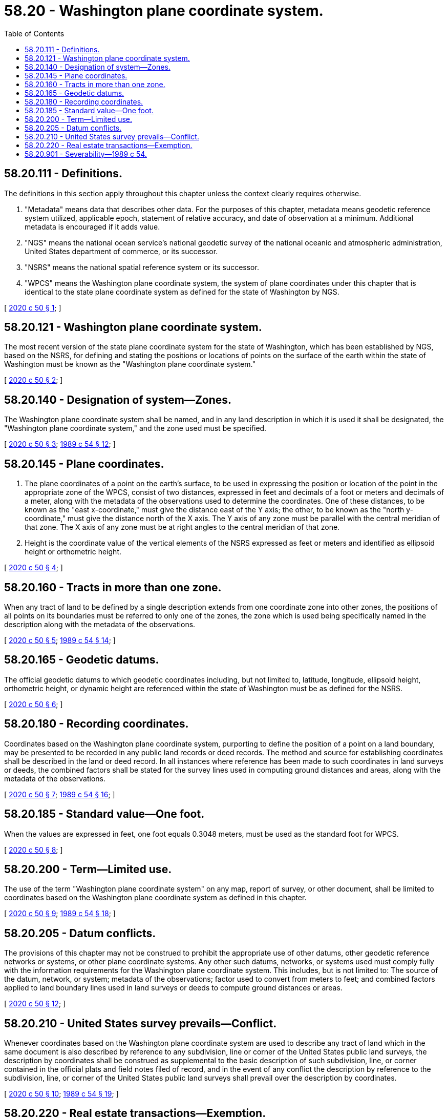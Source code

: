 = 58.20 - Washington plane coordinate system.
:toc:

== 58.20.111 - Definitions.
The definitions in this section apply throughout this chapter unless the context clearly requires otherwise.

. "Metadata" means data that describes other data. For the purposes of this chapter, metadata means geodetic reference system utilized, applicable epoch, statement of relative accuracy, and date of observation at a minimum. Additional metadata is encouraged if it adds value.

. "NGS" means the national ocean service's national geodetic survey of the national oceanic and atmospheric administration, United States department of commerce, or its successor.

. "NSRS" means the national spatial reference system or its successor.

. "WPCS" means the Washington plane coordinate system, the system of plane coordinates under this chapter that is identical to the state plane coordinate system as defined for the state of Washington by NGS.

[ http://lawfilesext.leg.wa.gov/biennium/2019-20/Pdf/Bills/Session%20Laws/House/2860.SL.pdf?cite=2020%20c%2050%20§%201[2020 c 50 § 1]; ]

== 58.20.121 - Washington plane coordinate system.
The most recent version of the state plane coordinate system for the state of Washington, which has been established by NGS, based on the NSRS, for defining and stating the positions or locations of points on the surface of the earth within the state of Washington must be known as the "Washington plane coordinate system."

[ http://lawfilesext.leg.wa.gov/biennium/2019-20/Pdf/Bills/Session%20Laws/House/2860.SL.pdf?cite=2020%20c%2050%20§%202[2020 c 50 § 2]; ]

== 58.20.140 - Designation of system—Zones.
The Washington plane coordinate system shall be named, and in any land description in which it is used it shall be designated, the "Washington plane coordinate system," and the zone used must be specified.

[ http://lawfilesext.leg.wa.gov/biennium/2019-20/Pdf/Bills/Session%20Laws/House/2860.SL.pdf?cite=2020%20c%2050%20§%203[2020 c 50 § 3]; http://leg.wa.gov/CodeReviser/documents/sessionlaw/1989c54.pdf?cite=1989%20c%2054%20§%2012[1989 c 54 § 12]; ]

== 58.20.145 - Plane coordinates.
. The plane coordinates of a point on the earth's surface, to be used in expressing the position or location of the point in the appropriate zone of the WPCS, consist of two distances, expressed in feet and decimals of a foot or meters and decimals of a meter, along with the metadata of the observations used to determine the coordinates. One of these distances, to be known as the "east x-coordinate," must give the distance east of the Y axis; the other, to be known as the "north y-coordinate," must give the distance north of the X axis. The Y axis of any zone must be parallel with the central meridian of that zone. The X axis of any zone must be at right angles to the central meridian of that zone.

. Height is the coordinate value of the vertical elements of the NSRS expressed as feet or meters and identified as ellipsoid height or orthometric height.

[ http://lawfilesext.leg.wa.gov/biennium/2019-20/Pdf/Bills/Session%20Laws/House/2860.SL.pdf?cite=2020%20c%2050%20§%204[2020 c 50 § 4]; ]

== 58.20.160 - Tracts in more than one zone.
When any tract of land to be defined by a single description extends from one coordinate zone into other zones, the positions of all points on its boundaries must be referred to only one of the zones, the zone which is used being specifically named in the description along with the metadata of the observations.

[ http://lawfilesext.leg.wa.gov/biennium/2019-20/Pdf/Bills/Session%20Laws/House/2860.SL.pdf?cite=2020%20c%2050%20§%205[2020 c 50 § 5]; http://leg.wa.gov/CodeReviser/documents/sessionlaw/1989c54.pdf?cite=1989%20c%2054%20§%2014[1989 c 54 § 14]; ]

== 58.20.165 - Geodetic datums.
The official geodetic datums to which geodetic coordinates including, but not limited to, latitude, longitude, ellipsoid height, orthometric height, or dynamic height are referenced within the state of Washington must be as defined for the NSRS.

[ http://lawfilesext.leg.wa.gov/biennium/2019-20/Pdf/Bills/Session%20Laws/House/2860.SL.pdf?cite=2020%20c%2050%20§%206[2020 c 50 § 6]; ]

== 58.20.180 - Recording coordinates.
Coordinates based on the Washington plane coordinate system, purporting to define the position of a point on a land boundary, may be presented to be recorded in any public land records or deed records. The method and source for establishing coordinates shall be described in the land or deed record. In all instances where reference has been made to such coordinates in land surveys or deeds, the combined factors shall be stated for the survey lines used in computing ground distances and areas, along with the metadata of the observations.

[ http://lawfilesext.leg.wa.gov/biennium/2019-20/Pdf/Bills/Session%20Laws/House/2860.SL.pdf?cite=2020%20c%2050%20§%207[2020 c 50 § 7]; http://leg.wa.gov/CodeReviser/documents/sessionlaw/1989c54.pdf?cite=1989%20c%2054%20§%2016[1989 c 54 § 16]; ]

== 58.20.185 - Standard value—One foot.
When the values are expressed in feet, one foot equals 0.3048 meters, must be used as the standard foot for WPCS.

[ http://lawfilesext.leg.wa.gov/biennium/2019-20/Pdf/Bills/Session%20Laws/House/2860.SL.pdf?cite=2020%20c%2050%20§%208[2020 c 50 § 8]; ]

== 58.20.200 - Term—Limited use.
The use of the term "Washington plane coordinate system" on any map, report of survey, or other document, shall be limited to coordinates based on the Washington plane coordinate system as defined in this chapter.

[ http://lawfilesext.leg.wa.gov/biennium/2019-20/Pdf/Bills/Session%20Laws/House/2860.SL.pdf?cite=2020%20c%2050%20§%209[2020 c 50 § 9]; http://leg.wa.gov/CodeReviser/documents/sessionlaw/1989c54.pdf?cite=1989%20c%2054%20§%2018[1989 c 54 § 18]; ]

== 58.20.205 - Datum conflicts.
The provisions of this chapter may not be construed to prohibit the appropriate use of other datums, other geodetic reference networks or systems, or other plane coordinate systems. Any other such datums, networks, or systems used must comply fully with the information requirements for the Washington plane coordinate system. This includes, but is not limited to: The source of the datum, network, or system; metadata of the observations; factor used to convert from meters to feet; and combined factors applied to land boundary lines used in land surveys or deeds to compute ground distances or areas.

[ http://lawfilesext.leg.wa.gov/biennium/2019-20/Pdf/Bills/Session%20Laws/House/2860.SL.pdf?cite=2020%20c%2050%20§%2012[2020 c 50 § 12]; ]

== 58.20.210 - United States survey prevails—Conflict.
Whenever coordinates based on the Washington plane coordinate system are used to describe any tract of land which in the same document is also described by reference to any subdivision, line or corner of the United States public land surveys, the description by coordinates shall be construed as supplemental to the basic description of such subdivision, line, or corner contained in the official plats and field notes filed of record, and in the event of any conflict the description by reference to the subdivision, line, or corner of the United States public land surveys shall prevail over the description by coordinates.

[ http://lawfilesext.leg.wa.gov/biennium/2019-20/Pdf/Bills/Session%20Laws/House/2860.SL.pdf?cite=2020%20c%2050%20§%2010[2020 c 50 § 10]; http://leg.wa.gov/CodeReviser/documents/sessionlaw/1989c54.pdf?cite=1989%20c%2054%20§%2019[1989 c 54 § 19]; ]

== 58.20.220 - Real estate transactions—Exemption.
Nothing contained in this chapter shall require any purchaser or mortgagee to rely on a description, any part of which depends exclusively upon the Washington plane coordinate system.

[ http://lawfilesext.leg.wa.gov/biennium/2019-20/Pdf/Bills/Session%20Laws/House/2860.SL.pdf?cite=2020%20c%2050%20§%2011[2020 c 50 § 11]; http://leg.wa.gov/CodeReviser/documents/sessionlaw/1989c54.pdf?cite=1989%20c%2054%20§%2020[1989 c 54 § 20]; ]

== 58.20.901 - Severability—1989 c 54.
If any provision of this act or its application to any person or circumstance is held invalid, the remainder of the act or the application of the provision to other persons or circumstances is not affected.

[ http://leg.wa.gov/CodeReviser/documents/sessionlaw/1989c54.pdf?cite=1989%20c%2054%20§%2021[1989 c 54 § 21]; ]


